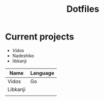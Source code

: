 #+STARTUP: showall
#+TITLE: Dotfiles

* Current projects

- [[~/src/github.com/kirillrdy/vidos/README.org][Vidos]]
- Nadeshiko
- libkanji

| Name     | Language |
|----------+----------|
| Vidos    | Go       |
| Libkanji |          |
|          |          |
